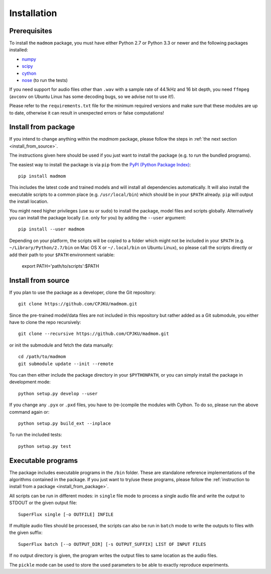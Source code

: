 Installation
============

Prerequisites
-------------

To install the ``madmom`` package, you must have either Python 2.7 or Python
3.3 or newer and the following packages installed:

- `numpy <http://www.numpy.org>`_
- `scipy <http://www.scipy.org>`_
- `cython <http://www.cython.org>`_
- `nose <https://github.com/nose-devs/nose>`_ (to run the tests)

If you need support for audio files other than ``.wav`` with a sample rate of
44.1kHz and 16 bit depth, you need ``ffmpeg`` (``avconv`` on Ubuntu Linux has
some decoding bugs, so we advise not to use it!).

Please refer to the ``requirements.txt`` file for the minimum required versions
and make sure that these modules are up to date, otherwise it can result in
unexpected errors or false computations!

.. _install_from_package:

Install from package
--------------------

If you intend to change anything within the `madmom` package, please follow the
steps in :ref:`the next section <install_from_source>`.

The instructions given here should be used if you just want to install the
package (e.g. to run the bundled programs).

The easiest way to install the package is via ``pip`` from the `PyPI (Python
Package Index) <https://pypi.python.org/pypi>`_::

    pip install madmom

This includes the latest code and trained models and will install all
dependencies automatically. It will also install the executable scripts to a
common place (e.g. ``/usr/local/bin``) which should be in your ``$PATH``
already. ``pip`` will output the install location.

You might need higher privileges (use su or sudo) to install the package, model
files and scripts globally. Alternatively you can install the package locally
(i.e. only for you) by adding the ``--user`` argument::

    pip install --user madmom

Depending on your platform, the scripts will be copied to a folder which
might not be included in your ``$PATH`` (e.g. ``~/Library/Python/2.7/bin``
on Mac OS X or ``~/.local/bin`` on Ubuntu Linux), so please call the scripts
directly or add their path to your ``$PATH`` environment variable:

    export PATH='path/to/scripts':$PATH

.. _install_from_source:

Install from source
-------------------

If you plan to use the package as a developer, clone the Git repository::

    git clone https://github.com/CPJKU/madmom.git

Since the pre-trained model/data files are not included in this repository but
rather added as a Git submodule, you either have to clone the repo
recursively::

    git clone --recursive https://github.com/CPJKU/madmom.git

or init the submodule and fetch the data manually::

    cd /path/to/madmom
    git submodule update --init --remote

You can then either include the package directory in your ``$PYTHONPATH``, or
you can simply install the package in development mode::

    python setup.py develop --user

If you change any ``.pyx`` or ``.pxd`` files, you have to (re-)compile the
modules with Cython. To do so, please run the above command again or::

    python setup.py build_ext --inplace

To run the included tests::

    python setup.py test

Executable programs
-------------------

The package includes executable programs in the ``/bin`` folder. These are
standalone reference implementations of the algorithms contained in the
package. If you just want to try/use these programs, please follow the
:ref:`instruction to install from a package <install_from_package>`.

All scripts can be run in different modes: in ``single`` file mode to process
a single audio file and write the output to STDOUT or the given output file::

    SuperFlux single [-o OUTFILE] INFILE

If multiple audio files should be processed, the scripts can also be run in
``batch`` mode to write the outputs to files with the given suffix::

    SuperFlux batch [--o OUTPUT_DIR] [-s OUTPUT_SUFFIX] LIST OF INPUT FILES

If no output directory is given, the program writes the output files to same
location as the audio files.

The ``pickle`` mode can be used to store the used parameters to be able to
exactly reproduce experiments.
